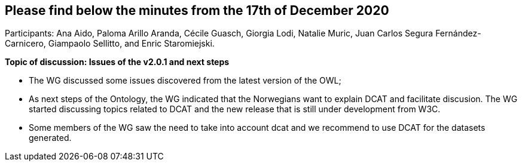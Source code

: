 == Please find below the minutes from the 17th of December 2020

Participants: Ana Aido, Paloma Arillo Aranda, Cécile Guasch, Giorgia Lodi, Natalie Muric, Juan Carlos Segura Fernández-Carnicero, Giampaolo Sellitto, and Enric Staromiejski.

**Topic of discussion: Issues of the v2.0.1 and next steps**

* The WG discussed some issues discovered from the latest version of the OWL;
* As next steps of the Ontology, the WG indicated that the Norwegians want to explain DCAT and facilitate discusion. The WG started discussing topics related to DCAT and the new release that is still under development from W3C.
* Some members of the WG saw the need to take into account dcat and we recommend to use DCAT for the datasets generated.
